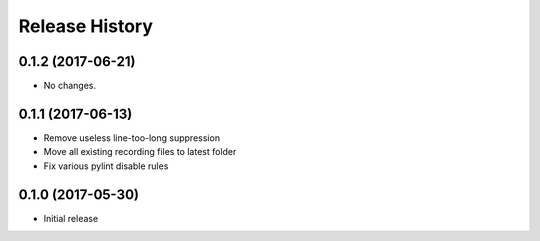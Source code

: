 .. :changelog:

Release History
===============
0.1.2 (2017-06-21)
++++++++++++++++++
* No changes.

0.1.1 (2017-06-13)
++++++++++++++++++
* Remove useless line-too-long suppression
* Move all existing recording files to latest folder
* Fix various pylint disable rules

0.1.0 (2017-05-30)
++++++++++++++++++

* Initial release
